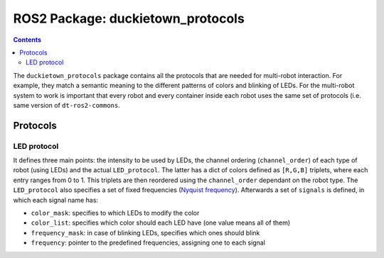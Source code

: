 ROS2 Package: duckietown_protocols
=================================

.. contents::

The ``duckietown_protocols`` package contains all the protocols that are needed for multi-robot interaction. For example,
they match a semantic meaning to the different patterns of colors and blinking of LEDs. For the multi-robot system to
work is important that every robot and every container inside each robot uses the same set of protocols (i.e. same
version of ``dt-ros2-commons``.


Protocols
---------

LED protocol
^^^^^^^^^^^^

It defines three main points: the intensity to be used by LEDs, the channel ordering (``channel_order``) of each type of robot (using LEDs)
and the actual ``LED_protocol``. The latter has a dict of colors defined as ``[R,G,B]`` triplets, where each entry ranges from
0 to 1. This triplets are then reordered using the ``channel_order`` dependant on the robot type. The ``LED_protocol`` also
specifies a set of fixed frequencies (`Nyquist frequency <https://en.wikipedia.org/wiki/Nyquist_frequency>`_). Afterwards a set of ``signals`` is defined, in which
each signal name has:

- ``color_mask``: specifies to which LEDs to modify the color

- ``color_list``: specifies which color should each LED have (one value means all of them)

- ``frequency_mask``: in case of blinking LEDs, specifies which ones should blink

- ``frequency``: pointer to the predefined frequencies, assigning one to each signal
